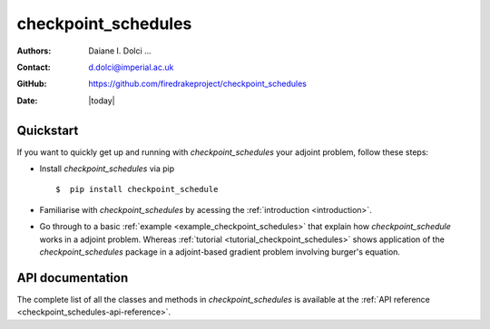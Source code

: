.. _checkpoint_schedules-documentation:
.. title:: checkpoint_schedules documentation

********************
checkpoint_schedules
********************
:Authors:       Daiane I. Dolci ...
:Contact:      d.dolci@imperial.ac.uk
:GitHub:       https://github.com/firedrakeproject/checkpoint_schedules
:Date:         |today|

Quickstart
==========

If you want to quickly get up and running with *checkpoint_schedules* your adjoint problem, follow these steps:
 
* Install *checkpoint_schedules* via pip ::

  $  pip install checkpoint_schedule

* Familiarise with *checkpoint_schedules* by acessing the :ref:`introduction <introduction>`.
* Go through to a basic :ref:`example <example_checkpoint_schedules>` that explain how *checkpoint_schedule* works in a adjoint problem.
  Whereas :ref:`tutorial <tutorial_checkpoint_schedules>` shows application of the *checkpoint_schedules* package in a adjoint-based gradient problem 
  involving burger's equation.

API documentation
=================

The complete list of all the classes and methods in *checkpoint_schedules* is available at the :ref:`API reference
<checkpoint_schedules-api-reference>`.




